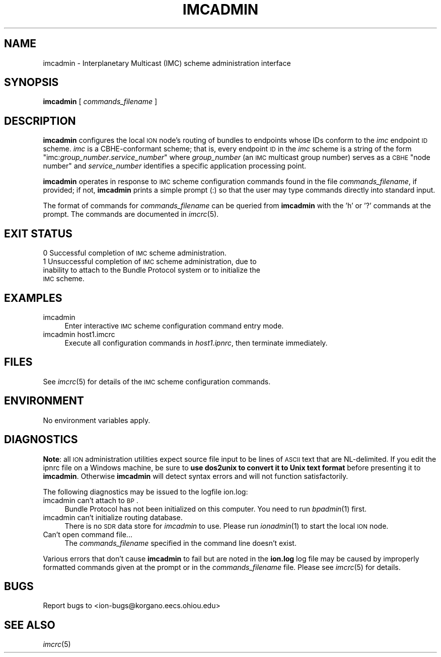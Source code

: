 .\" Automatically generated by Pod::Man 2.25 (Pod::Simple 3.20)
.\"
.\" Standard preamble:
.\" ========================================================================
.de Sp \" Vertical space (when we can't use .PP)
.if t .sp .5v
.if n .sp
..
.de Vb \" Begin verbatim text
.ft CW
.nf
.ne \\$1
..
.de Ve \" End verbatim text
.ft R
.fi
..
.\" Set up some character translations and predefined strings.  \*(-- will
.\" give an unbreakable dash, \*(PI will give pi, \*(L" will give a left
.\" double quote, and \*(R" will give a right double quote.  \*(C+ will
.\" give a nicer C++.  Capital omega is used to do unbreakable dashes and
.\" therefore won't be available.  \*(C` and \*(C' expand to `' in nroff,
.\" nothing in troff, for use with C<>.
.tr \(*W-
.ds C+ C\v'-.1v'\h'-1p'\s-2+\h'-1p'+\s0\v'.1v'\h'-1p'
.ie n \{\
.    ds -- \(*W-
.    ds PI pi
.    if (\n(.H=4u)&(1m=24u) .ds -- \(*W\h'-12u'\(*W\h'-12u'-\" diablo 10 pitch
.    if (\n(.H=4u)&(1m=20u) .ds -- \(*W\h'-12u'\(*W\h'-8u'-\"  diablo 12 pitch
.    ds L" ""
.    ds R" ""
.    ds C` ""
.    ds C' ""
'br\}
.el\{\
.    ds -- \|\(em\|
.    ds PI \(*p
.    ds L" ``
.    ds R" ''
'br\}
.\"
.\" Escape single quotes in literal strings from groff's Unicode transform.
.ie \n(.g .ds Aq \(aq
.el       .ds Aq '
.\"
.\" If the F register is turned on, we'll generate index entries on stderr for
.\" titles (.TH), headers (.SH), subsections (.SS), items (.Ip), and index
.\" entries marked with X<> in POD.  Of course, you'll have to process the
.\" output yourself in some meaningful fashion.
.ie \nF \{\
.    de IX
.    tm Index:\\$1\t\\n%\t"\\$2"
..
.    nr % 0
.    rr F
.\}
.el \{\
.    de IX
..
.\}
.\"
.\" Accent mark definitions (@(#)ms.acc 1.5 88/02/08 SMI; from UCB 4.2).
.\" Fear.  Run.  Save yourself.  No user-serviceable parts.
.    \" fudge factors for nroff and troff
.if n \{\
.    ds #H 0
.    ds #V .8m
.    ds #F .3m
.    ds #[ \f1
.    ds #] \fP
.\}
.if t \{\
.    ds #H ((1u-(\\\\n(.fu%2u))*.13m)
.    ds #V .6m
.    ds #F 0
.    ds #[ \&
.    ds #] \&
.\}
.    \" simple accents for nroff and troff
.if n \{\
.    ds ' \&
.    ds ` \&
.    ds ^ \&
.    ds , \&
.    ds ~ ~
.    ds /
.\}
.if t \{\
.    ds ' \\k:\h'-(\\n(.wu*8/10-\*(#H)'\'\h"|\\n:u"
.    ds ` \\k:\h'-(\\n(.wu*8/10-\*(#H)'\`\h'|\\n:u'
.    ds ^ \\k:\h'-(\\n(.wu*10/11-\*(#H)'^\h'|\\n:u'
.    ds , \\k:\h'-(\\n(.wu*8/10)',\h'|\\n:u'
.    ds ~ \\k:\h'-(\\n(.wu-\*(#H-.1m)'~\h'|\\n:u'
.    ds / \\k:\h'-(\\n(.wu*8/10-\*(#H)'\z\(sl\h'|\\n:u'
.\}
.    \" troff and (daisy-wheel) nroff accents
.ds : \\k:\h'-(\\n(.wu*8/10-\*(#H+.1m+\*(#F)'\v'-\*(#V'\z.\h'.2m+\*(#F'.\h'|\\n:u'\v'\*(#V'
.ds 8 \h'\*(#H'\(*b\h'-\*(#H'
.ds o \\k:\h'-(\\n(.wu+\w'\(de'u-\*(#H)/2u'\v'-.3n'\*(#[\z\(de\v'.3n'\h'|\\n:u'\*(#]
.ds d- \h'\*(#H'\(pd\h'-\w'~'u'\v'-.25m'\f2\(hy\fP\v'.25m'\h'-\*(#H'
.ds D- D\\k:\h'-\w'D'u'\v'-.11m'\z\(hy\v'.11m'\h'|\\n:u'
.ds th \*(#[\v'.3m'\s+1I\s-1\v'-.3m'\h'-(\w'I'u*2/3)'\s-1o\s+1\*(#]
.ds Th \*(#[\s+2I\s-2\h'-\w'I'u*3/5'\v'-.3m'o\v'.3m'\*(#]
.ds ae a\h'-(\w'a'u*4/10)'e
.ds Ae A\h'-(\w'A'u*4/10)'E
.    \" corrections for vroff
.if v .ds ~ \\k:\h'-(\\n(.wu*9/10-\*(#H)'\s-2\u~\d\s+2\h'|\\n:u'
.if v .ds ^ \\k:\h'-(\\n(.wu*10/11-\*(#H)'\v'-.4m'^\v'.4m'\h'|\\n:u'
.    \" for low resolution devices (crt and lpr)
.if \n(.H>23 .if \n(.V>19 \
\{\
.    ds : e
.    ds 8 ss
.    ds o a
.    ds d- d\h'-1'\(ga
.    ds D- D\h'-1'\(hy
.    ds th \o'bp'
.    ds Th \o'LP'
.    ds ae ae
.    ds Ae AE
.\}
.rm #[ #] #H #V #F C
.\" ========================================================================
.\"
.IX Title "IMCADMIN 1"
.TH IMCADMIN 1 "2013-06-03" "perl v5.16.1" "BP executables"
.\" For nroff, turn off justification.  Always turn off hyphenation; it makes
.\" way too many mistakes in technical documents.
.if n .ad l
.nh
.SH "NAME"
imcadmin \- Interplanetary Multicast (IMC) scheme administration interface
.SH "SYNOPSIS"
.IX Header "SYNOPSIS"
\&\fBimcadmin\fR [ \fIcommands_filename\fR ]
.SH "DESCRIPTION"
.IX Header "DESCRIPTION"
\&\fBimcadmin\fR configures the local \s-1ION\s0 node's routing of bundles to endpoints
whose IDs conform to the \fIimc\fR endpoint \s-1ID\s0 scheme.  \fIimc\fR is a CBHE-conformant
scheme; that is, every endpoint \s-1ID\s0 in the \fIimc\fR scheme is a string of the
form "imc:\fIgroup_number\fR.\fIservice_number\fR" where \fIgroup_number\fR (an \s-1IMC\s0
multicast group number) serves as a \s-1CBHE\s0 \*(L"node number\*(R" and \fIservice_number\fR
identifies a specific application processing point.
.PP
\&\fBimcadmin\fR operates in response to \s-1IMC\s0 scheme configuration commands found
in the file \fIcommands_filename\fR, if provided; if not, \fBimcadmin\fR prints
a simple prompt (:) so that the user may type commands
directly into standard input.
.PP
The format of commands for \fIcommands_filename\fR can be queried from \fBimcadmin\fR
with the 'h' or '?' commands at the prompt.  The commands are documented in
\&\fIimcrc\fR\|(5).
.SH "EXIT STATUS"
.IX Header "EXIT STATUS"
.IP "0 Successful completion of \s-1IMC\s0 scheme administration." 4
.IX Item "0 Successful completion of IMC scheme administration."
.PD 0
.IP "1 Unsuccessful completion of \s-1IMC\s0 scheme administration, due to inability to attach to the Bundle Protocol system or to initialize the \s-1IMC\s0 scheme." 4
.IX Item "1 Unsuccessful completion of IMC scheme administration, due to inability to attach to the Bundle Protocol system or to initialize the IMC scheme."
.PD
.SH "EXAMPLES"
.IX Header "EXAMPLES"
.IP "imcadmin" 4
.IX Item "imcadmin"
Enter interactive \s-1IMC\s0 scheme configuration command entry mode.
.IP "imcadmin host1.imcrc" 4
.IX Item "imcadmin host1.imcrc"
Execute all configuration commands in \fIhost1.ipnrc\fR, then terminate
immediately.
.SH "FILES"
.IX Header "FILES"
See \fIimcrc\fR\|(5) for details of the \s-1IMC\s0 scheme configuration commands.
.SH "ENVIRONMENT"
.IX Header "ENVIRONMENT"
No environment variables apply.
.SH "DIAGNOSTICS"
.IX Header "DIAGNOSTICS"
\&\fBNote\fR: all \s-1ION\s0 administration utilities expect source file input to be
lines of \s-1ASCII\s0 text that are NL-delimited.  If you edit the ipnrc file on
a Windows machine, be sure to \fBuse dos2unix to convert it to Unix text format\fR
before presenting it to \fBimcadmin\fR.  Otherwise \fBimcadmin\fR will detect syntax
errors and will not function satisfactorily.
.PP
The following diagnostics may be issued to the logfile ion.log:
.IP "imcadmin can't attach to \s-1BP\s0." 4
.IX Item "imcadmin can't attach to BP."
Bundle Protocol has not been initialized on this computer.  You need to run
\&\fIbpadmin\fR\|(1) first.
.IP "imcadmin can't initialize routing database." 4
.IX Item "imcadmin can't initialize routing database."
There is no \s-1SDR\s0 data store for \fIimcadmin\fR to use.  Please run \fIionadmin\fR\|(1) to
start the local \s-1ION\s0 node.
.IP "Can't open command file..." 4
.IX Item "Can't open command file..."
The \fIcommands_filename\fR specified in the command line doesn't exist.
.PP
Various errors that don't cause \fBimcadmin\fR to fail but are noted in the
\&\fBion.log\fR log file may be caused by improperly formatted commands
given at the prompt or in the \fIcommands_filename\fR file.
Please see \fIimcrc\fR\|(5) for details.
.SH "BUGS"
.IX Header "BUGS"
Report bugs to <ion\-bugs@korgano.eecs.ohiou.edu>
.SH "SEE ALSO"
.IX Header "SEE ALSO"
\&\fIimcrc\fR\|(5)
